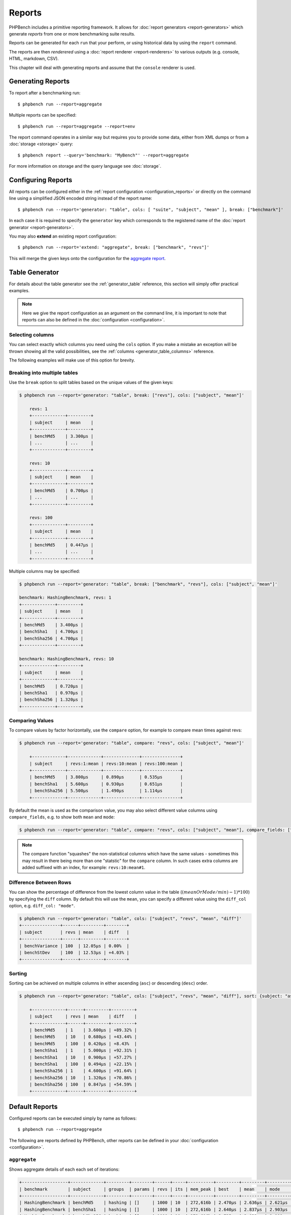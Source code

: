 Reports
=======

PHPBench includes a primitive reporting framework. It allows for :doc:`report
generators <report-generators>` which generate *reports* from one or more
benchmarking suite results.

Reports can be generated for each ``run`` that your perform, or using
historical data by using the ``report`` command.

The reports are then *renderered* using a :doc:`report renderer
<report-renderers>` to various outputs (e.g. console, HTML, markdown, CSV).

This chapter will deal with generating reports and assume that the ``console``
renderer is used.

Generating Reports
------------------

To report after a benchmarking run::

    $ phpbench run --report=aggregate

Multiple reports can be specified::

    $ phpbench run --report=aggregate --report=env

The report command operates in a similar way but requires you to provide some
data, either from XML dumps or from a :doc:`storage <storage>` query::

    $ phpbench report --query='benchmark: "MyBench"' --report=aggregate

For more information on storage and the query language see :doc:`storage`.

Configuring Reports
-------------------

All reports can be configured either in the :ref:`report configuration
<configuration_reports>` or directly on the command line using a simplified
JSON encoded string instead of the report name::

   $ phpbench run --report='generator: "table", cols: [ "suite", "subject", "mean" ], break: ["benchmark"]'

In each case it is required to specify the ``generator`` key which corresponds
to the registered name of the :doc:`report generator <report-generators>`.

You may also **extend** an existing report configuration::

   $ phpbench run --report='extend: "aggregate", break: ["benchmark", "revs"]'

This will merge the given keys onto the configuration for the `aggregate
report`_.

Table Generator
---------------

For details about the table generator see the :ref:`generator_table`
reference, this section will simply offer practical examples.

.. note::

    Here we give the report configuration as an argument on the command line,
    it is important to note that reports can also be defined in the
    :doc:`configuration <configuration>`.

Selecting columns
~~~~~~~~~~~~~~~~~

You can select exactly which columns you need using the ``cols`` option. If you make a mistake an exception
will be thrown showing all the valid possibilities, see the :ref:`columns <generator_table_columns>` reference.

The following examples will make use of this option for brevity.

Breaking into multiple tables
~~~~~~~~~~~~~~~~~~~~~~~~~~~~~

Use the ``break`` option to split tables based on the unique values of the
given keys:

.. code-block:: bash

    $ phpbench run --report='generator: "table", break: ["revs"], cols: ["subject", "mean"]'

	revs: 1
	+-------------+---------+
	| subject     | mean    |
	+-------------+---------+
	| benchMd5    | 3.300μs |
	| ...         | ...     |
	+-------------+---------+

	revs: 10
	+-------------+---------+
	| subject     | mean    |
	+-------------+---------+
	| benchMd5    | 0.700μs |
	| ...         | ...     |
	+-------------+---------+

	revs: 100
	+-------------+---------+
	| subject     | mean    |
	+-------------+---------+
	| benchMd5    | 0.447μs |
	| ...         | ...     |
	+-------------+---------+

Multiple columns may be specified:

.. code-block:: bash

    $ phpbench run --report='generator: "table", break: ["benchmark", "revs"], cols: ["subject", "mean"]'

    benchmark: HashingBenchmark, revs: 1
    +-------------+---------+
    | subject     | mean    |
    +-------------+---------+
    | benchMd5    | 3.400μs |
    | benchSha1   | 4.700μs |
    | benchSha256 | 4.700μs |
    +-------------+---------+

    benchmark: HashingBenchmark, revs: 10
    +-------------+---------+
    | subject     | mean    |
    +-------------+---------+
    | benchMd5    | 0.720μs |
    | benchSha1   | 0.970μs |
    | benchSha256 | 1.320μs |
    +-------------+---------+


Comparing Values
~~~~~~~~~~~~~~~~

To compare values by factor horizontally, use the ``compare`` option, for example to compare mean times against revs:

.. code-block:: bash

    $ phpbench run --report='generator: "table", compare: "revs", cols: ["subject", "mean"]'

	+-------------+-------------+--------------+---------------+
	| subject     | revs:1:mean | revs:10:mean | revs:100:mean |
	+-------------+-------------+--------------+---------------+
	| benchMd5    | 3.800μs     | 0.890μs      | 0.535μs       |
	| benchSha1   | 5.600μs     | 0.930μs      | 0.651μs       |
	| benchSha256 | 5.500μs     | 1.490μs      | 1.114μs       |
	+-------------+-------------+--------------+---------------+

By default the mean is used as the comparison value, you may also select different value columns using ``compare_fields``, e.g. to show both ``mean`` and ``mode``:

.. code-block:: bash

    $ phpbench run --report='generator: "table", compare: "revs", cols: ["subject", "mean"], compare_fields: ["mean", "mode"]'

.. note::

    The compare function "squashes" the non-statistical columns which have the same
    values - sometimes this may result in there being more than one "statstic"
    for the ``compare`` column. In such cases extra columns are added suffixed
    with an index, for example: ``revs:10:mean#1``.


Difference Between Rows
~~~~~~~~~~~~~~~~~~~~~~~

You can show the percentage of difference from the lowest column value in the table (:math:`($meanOrMode / $min)  - 1) * 100`) by specifying the ``diff`` column. By
default this will use the ``mean``, you can specify a different value using the ``diff_col`` option, e.g. ``diff_col: "mode"``.

.. code-block:: bash

    $ phpbench run --report='generator: "table", cols: ["subject", "revs", "mean", "diff"]'
    +---------------+------+---------+--------+
    | subject       | revs | mean    | diff   |
    +---------------+------+---------+--------+
    | benchVariance | 100  | 12.05μs | 0.00%  |
    | benchStDev    | 100  | 12.53μs | +4.03% |
    +---------------+------+---------+--------+

Sorting
~~~~~~~

Sorting can be achieved on multiple columns in either ascending (``asc``) or descending (``desc``) order.

.. code-block:: bash

    $ phpbench run --report='generator: "table", cols: ["subject", "revs", "mean", "diff"], sort: {subject: "asc", mean: "desc"}'

	+-------------+------+---------+---------+
	| subject     | revs | mean    | diff    |
	+-------------+------+---------+---------+
	| benchMd5    | 1    | 3.600μs | +89.32% |
	| benchMd5    | 10   | 0.680μs | +43.44% |
	| benchMd5    | 100  | 0.420μs | +8.43%  |
	| benchSha1   | 1    | 5.000μs | +92.31% |
	| benchSha1   | 10   | 0.900μs | +57.27% |
	| benchSha1   | 100  | 0.494μs | +22.15% |
	| benchSha256 | 1    | 4.600μs | +91.64% |
	| benchSha256 | 10   | 1.320μs | +70.86% |
	| benchSha256 | 100  | 0.847μs | +54.59% |
	+-------------+------+---------+---------+

Default Reports
---------------

Configured reports can be executed simply by name as follows::

    $ phpbench run --report=aggregate

The following are reports defined by PHPBench, other reports can be defined in your :doc:`configuration <configuration>`.

``aggregate``
~~~~~~~~~~~~~

Shows aggregate details of each each set of iterations:

.. code-block:: bash

    +------------------+-------------+---------+--------+------+-----+----------+---------+---------+---------+---------+---------+--------+
    | benchmark        | subject     | groups  | params | revs | its | mem_peak | best    | mean    | mode    | worst   | stdev   | rstdev |
    +------------------+-------------+---------+--------+------+-----+----------+---------+---------+---------+---------+---------+--------+
    | HashingBenchmark | benchMd5    | hashing | []     | 1000 | 10  | 272,616b | 2.470μs | 2.636μs | 2.621μs | 2.805μs | 0.093μs | 3.55%  |
    | HashingBenchmark | benchSha1   | hashing | []     | 1000 | 10  | 272,616b | 2.640μs | 2.837μs | 2.903μs | 2.937μs | 0.097μs | 3.43%  |
    | HashingBenchmark | benchSha256 | hashing | []     | 1000 | 10  | 272,616b | 2.735μs | 3.021μs | 2.988μs | 3.247μs | 0.159μs | 5.26%  |
    +------------------+-------------+---------+--------+------+-----+----------+---------+---------+---------+---------+---------+--------+

It is uses the ``table`` generator, see :ref:`generator_table` for more information.


``default``
~~~~~~~~~~~

The default report presents the result of *each iteration*:

.. code-block:: bash

    +------------------+-------------+---------+--------+------+------+-----+----------+----------+---------+--------+
    | benchmark        | subject     | groups  | params | revs | iter | rej | mem_peak | time     | z-score | diff   |
    +------------------+-------------+---------+--------+------+------+-----+----------+----------+---------+--------+
    | HashingBenchmark | benchMd5    | hashing | []     | 1000 | 0    | 0   | 268,160b | 0.8040μs | -1σ     | -3.48% |
    | HashingBenchmark | benchMd5    | hashing | []     | 1000 | 1    | 0   | 268,160b | 0.8620μs | +1.00σ  | +3.48% |
    | HashingBenchmark | benchSha256 | hashing | []     | 1000 | 0    | 0   | 268,160b | 1.2880μs | +1.00σ  | +1.98% |
    | HashingBenchmark | benchSha256 | hashing | []     | 1000 | 1    | 0   | 268,160b | 1.2380μs | -1σ     | -1.98% |
    | HashingBenchmark | benchSha1   | hashing | []     | 1000 | 0    | 0   | 268,160b | 0.9030μs | -1σ     | -4.7%  |
    | HashingBenchmark | benchSha1   | hashing | []     | 1000 | 1    | 0   | 268,160b | 0.9920μs | +1.00σ  | +4.70% |
    +------------------+-------------+---------+--------+------+------+-----+----------+----------+---------+--------+

It is uses the ``table`` generator, see :ref:`generator_table` for more information.

.. _report_env:

``env``
~~~~~~~

This report shows information about the environment that the benchmarks were
executed in.

.. code-block:: bash

    +--------------+---------+------------------------------------------+
    | provider     | key     | value                                    |
    +--------------+---------+------------------------------------------+
    | uname        | os      | Linux                                    |
    | uname        | host    | dtlt410                                  |
    | uname        | release | 4.2.0-1-amd64                            |
    | uname        | version | #1 SMP Debian 4.2.6-1 (2015-11-10)       |
    | uname        | machine | x86_64                                   |
    | php          | version | 5.6.15-1                                 |
    | unix-sysload | l1      | 0.52                                     |
    | unix-sysload | l5      | 0.64                                     |
    | unix-sysload | l15     | 0.57                                     |
    | vcs          | system  | git                                      |
    | vcs          | branch  | env_info                                 |
    | vcs          | version | edde9dc7542cfa8e3ef4da459f0aaa5dfb095109 |
    +--------------+---------+------------------------------------------+

Generator: :ref:`generator_table`.

Columns:

- **provider**: Name of the environment provider (see
  ``PhpBench\\Environment\\Provider`` in the code for more information).
- **key**: Information key.
- **value**: Information value.

See the :doc:`environment` chapter for more information.

.. note::

    The information available will differ depending on platform. For example,
    ``unit-sysload`` is unsurprisingly only available on UNIX platforms, where
    as the VCS field will appear only when a *supported* VCS system is being
    used.

.. _aggregate report: https://github.com/phpbench/phpbench/blob/master/lib/Extension/config/report/generators.php
